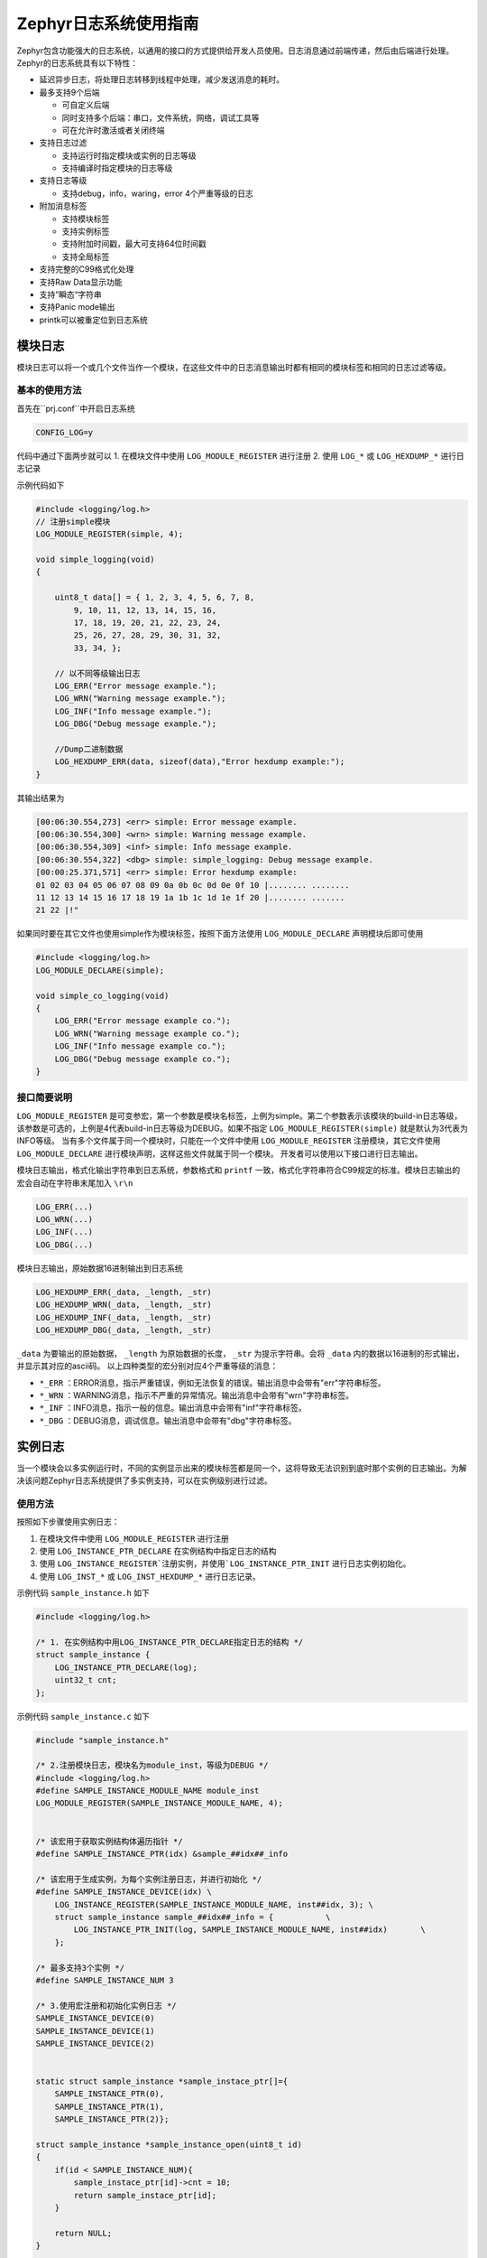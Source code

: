 .. _logging_logging_usage:

Zephyr日志系统使用指南
#########################

Zephyr包含功能强大的日志系统，以通用的接口的方式提供给开发人员使用。日志消息通过前端传递，然后由后端进行处理。
Zephyr的日志系统具有以下特性：

* 延迟异步日志，将处理日志转移到线程中处理，减少发送消息的耗时。

* 最多支持9个后端
  
  * 可自定义后端
  
  * 同时支持多个后端：串口，文件系统，网络，调试工具等
  
  * 可在允许时激活或者关闭终端

* 支持日志过滤
  
  * 支持运行时指定模块或实例的日志等级
  
  * 支持编译时指定模块的日志等级

* 支持日志等级
  
  * 支持debug，info，waring，error 4个严重等级的日志

* 附加消息标签
  
  * 支持模块标签
  
  * 支持实例标签
  
  * 支持附加时间戳，最大可支持64位时间戳
  
  * 支持全局标签

* 支持完整的C99格式化处理

* 支持Raw Data显示功能

* 支持”瞬态“字符串

* 支持Panic mode输出

* printk可以被重定位到日志系统

模块日志
========

模块日志可以将一个或几个文件当作一个模块，在这些文件中的日志消息输出时都有相同的模块标签和相同的日志过滤等级。

基本的使用方法
~~~~~~~~~~~~~~~~

首先在``prj.conf``中开启日志系统

.. code:: 

    CONFIG_LOG=y

代码中通过下面两步就可以
1. 在模块文件中使用 ``LOG_MODULE_REGISTER`` 进行注册  
2. 使用 ``LOG_*`` 或 ``LOG_HEXDUMP_*`` 进行日志记录
  
示例代码如下

.. code:: c

    #include <logging/log.h>
    // 注册simple模块
    LOG_MODULE_REGISTER(simple, 4);

    void simple_logging(void)
    {

        uint8_t data[] = { 1, 2, 3, 4, 5, 6, 7, 8,
            9, 10, 11, 12, 13, 14, 15, 16,
            17, 18, 19, 20, 21, 22, 23, 24,
            25, 26, 27, 28, 29, 30, 31, 32,
            33, 34, };

        // 以不同等级输出日志
        LOG_ERR("Error message example.");
        LOG_WRN("Warning message example.");
        LOG_INF("Info message example.");
        LOG_DBG("Debug message example.");

        //Dump二进制数据
        LOG_HEXDUMP_ERR(data, sizeof(data),"Error hexdump example:");
    }


其输出结果为

.. code::

    [00:06:30.554,273] <err> simple: Error message example.
    [00:06:30.554,300] <wrn> simple: Warning message example.
    [00:06:30.554,309] <inf> simple: Info message example.
    [00:06:30.554,322] <dbg> simple: simple_logging: Debug message example.
    [00:00:25.371,571] <err> simple: Error hexdump example:
    01 02 03 04 05 06 07 08 09 0a 0b 0c 0d 0e 0f 10 |........ ........
    11 12 13 14 15 16 17 18 19 1a 1b 1c 1d 1e 1f 20 |........ .......
    21 22 |!"


如果同时要在其它文件也使用simple作为模块标签，按照下面方法使用 ``LOG_MODULE_DECLARE`` 声明模块后即可使用

.. code:: c

    #include <logging/log.h>
    LOG_MODULE_DECLARE(simple);

    void simple_co_logging(void)
    {
        LOG_ERR("Error message example co.");
        LOG_WRN("Warning message example co.");
        LOG_INF("Info message example co.");
        LOG_DBG("Debug message example co.");
    }


接口简要说明
~~~~~~~~~~~~

\ ``LOG_MODULE_REGISTER`` 是可变参宏，第一个参数是模块名标签，上例为simple。第二个参数表示该模块的build-in日志等级，该参数是可选的，上例是4代表build-in日志等级为DEBUG。如果不指定 ``LOG_MODULE_REGISTER(simple)`` 就是默认为3代表为INFO等级。
当有多个文件属于同一个模块时，只能在一个文件中使用 ``LOG_MODULE_REGISTER`` 注册模块，其它文件使用 ``LOG_MODULE_DECLARE`` 进行模块声明，这样这些文件就属于同一个模块。
开发者可以使用以下接口进行日志输出。

模块日志输出，格式化输出字符串到日志系统，参数格式和 ``printf`` 一致，格式化字符串符合C99规定的标准。模块日志输出的宏会自动在字符串末尾加入 ``\r\n`` 

.. code:: c

    LOG_ERR(...)
    LOG_WRN(...)
    LOG_INF(...)
    LOG_DBG(...)


模块日志输出，原始数据16进制输出到日志系统

.. code:: c

    LOG_HEXDUMP_ERR(_data, _length, _str)
    LOG_HEXDUMP_WRN(_data, _length, _str)
    LOG_HEXDUMP_INF(_data, _length, _str)
    LOG_HEXDUMP_DBG(_data, _length, _str)


\ ``_data`` 为要输出的原始数据， ``_length`` 为原始数据的长度， ``_str`` 为提示字符串。会将 ``_data`` 内的数据以16进制的形式输出，并显示其对应的ascii码。
以上四种类型的宏分别对应4个严重等级的消息：

* ``*_ERR`` ：ERROR消息，指示严重错误，例如无法恢复的错误。输出消息中会带有"err"字符串标签。  
  
* ``*_WRN`` ：WARNING消息，指示不严重的异常情况。输出消息中会带有"wrn"字符串标签。  
  
* ``*_INF`` ：INFO消息，指示一般的信息。输出消息中会带有"inf"字符串标签。  
  
* ``*_DBG`` ：DEBUG消息，调试信息。输出消息中会带有"dbg"字符串标签。

实例日志
========

当一个模块会以多实例运行时，不同的实例显示出来的模块标签都是同一个，这将导致无法识别到底时那个实例的日志输出。为解决该问题Zephyr日志系统提供了多实例支持，可以在实例级别进行过滤。

使用方法
~~~~~~~~

按照如下步骤使用实例日志：

1. 在模块文件中使用 ``LOG_MODULE_REGISTER`` 进行注册
  
2. 使用 ``LOG_INSTANCE_PTR_DECLARE`` 在实例结构中指定日志的结构
  
3. 使用 ``LOG_INSTANCE_REGISTER`注册实例，并使用`LOG_INSTANCE_PTR_INIT`` 进行日志实例初始化。
  
4. 使用 ``LOG_INST_*`` 或 ``LOG_INST_HEXDUMP_*`` 进行日志记录。
  

示例代码 ``sample_instance.h`` 如下

.. code:: c

    #include <logging/log.h>

    /* 1. 在实例结构中用LOG_INSTANCE_PTR_DECLARE指定日志的结构 */
    struct sample_instance {
        LOG_INSTANCE_PTR_DECLARE(log);
        uint32_t cnt;
    };


示例代码 ``sample_instance.c`` 如下

.. code:: c

    #include "sample_instance.h"

    /* 2.注册模块日志，模块名为module_inst，等级为DEBUG */
    #include <logging/log.h>
    #define SAMPLE_INSTANCE_MODULE_NAME module_inst
    LOG_MODULE_REGISTER(SAMPLE_INSTANCE_MODULE_NAME, 4);


    /* 该宏用于获取实例结构体遍历指针 */
    #define SAMPLE_INSTANCE_PTR(idx) &sample_##idx##_info

    /* 该宏用于生成实例，为每个实例注册日志，并进行初始化 */
    #define SAMPLE_INSTANCE_DEVICE(idx) \
        LOG_INSTANCE_REGISTER(SAMPLE_INSTANCE_MODULE_NAME, inst##idx, 3); \
        struct sample_instance sample_##idx##_info = {           \
            LOG_INSTANCE_PTR_INIT(log, SAMPLE_INSTANCE_MODULE_NAME, inst##idx)       \
        };

    /* 最多支持3个实例 */
    #define SAMPLE_INSTANCE_NUM 3

    /* 3.使用宏注册和初始化实例日志 */
    SAMPLE_INSTANCE_DEVICE(0)
    SAMPLE_INSTANCE_DEVICE(1)
    SAMPLE_INSTANCE_DEVICE(2)


    static struct sample_instance *sample_instace_ptr[]={
        SAMPLE_INSTANCE_PTR(0), 
        SAMPLE_INSTANCE_PTR(1), 
        SAMPLE_INSTANCE_PTR(2)};

    struct sample_instance *sample_instance_open(uint8_t id)
    {
        if(id < SAMPLE_INSTANCE_NUM){
            sample_instace_ptr[id]->cnt = 10;
            return sample_instace_ptr[id];
        }

        return NULL;
    }

    int sample_instance_close(struct sample_instance *inst)
    {
        if(inst == NULL){
            return -1;
        }
        return 0;
    }

    int sample_instance_do(struct sample_instance *inst)
    {
        if(inst == NULL){
            return -1;
        }

        /* 4.进行实例日志输入 */
        LOG_INST_INF(inst->log, "inst %p counter_value: %d", inst, inst->cnt);
        inst->cnt++;
        return 0;
    }


当头文件中的函数需要加入到模块实例中时，需要在头文件的函数体内使用 ``LOG_LEVEL_SET`` 指定日志等级，再调用 ``LOG_INST_*`` 进行日志输出。示例代码添加再 ``sample_instance.h`` 如下:

.. code:: c

    static inline void sample_instance_header_do(struct sample_instance *inst)
    {
        LOG_LEVEL_SET(LOG_LEVEL_INF);
        LOG_INST_INF(inst->log, "inst %p header do %d.", inst, inst->cnt);
        inst->cnt++;
    }


该示例演示了一个可多实例工作的sample_instance模块，通过 ``sample_instance_open`` 开启一个新的实例， ``sample_instance_do`` 来执行指定实例时通过日志系统输出自己的内部计数， ``sample_instance_header_do`` 指定了一个INFO等级的实例日志输出。该模块在日志系统中的模块名为module_inst，为了区分不同的实例的打印使用了实例日志，测试代码如下：

.. code:: c

    void instance_logging(void)
    {
        struct sample_instance *inst0 = sample_instance_open(0);
        struct sample_instance *inst1 = sample_instance_open(1);
        struct sample_instance *inst2 = sample_instance_open(2);

        sample_instance_do(inst0);
        sample_instance_do(inst1);
        sample_instance_do(inst2);
        sample_instance_header_do(inst0);

        sample_instance_close(inst0);
        sample_instance_close(inst1);
        sample_instance_close(inst2);
    }


其输出结果为：

.. code:: 

    [00:00:25.731,861] <inf> module_inst.inst0: inst 0x3fc8c364 counter_value: 10
    [00:00:25.731,901] <inf> module_inst.inst1: inst 0x3fc8c36c counter_value: 10
    [00:00:25.731,904] <inf> module_inst.inst2: inst 0x3fc8c374 counter_value: 10
    [00:00:25.731,922] <inf> module_inst.inst0: inst 0x3fc8c364 header do 11.

从结果能够看到在模块标签module_inst后又多了一个实例标签inst\*，这样即使是同一份代码，也能够根据实例标签判断是哪个实例产生的日志。

**注意**：实例日志的注册宏 ``LOG_INSTANCE_REGISTER`` 要求参数有实例名，该宏是在编译期间就展开了，因此实例名必须在编译期就确定，无法运行时生成。这就要求使用实例日志的多实例模块必须要预先知道最大实例数，并指定好日志系统的实例名，而无法在运行时根据实际的实例数量动态生成。

接口说明
~~~~~~~~

实例日志的格式化输出接口和原始数据16进制输出接口如下

.. code:: c

    LOG_INST_ERR(_log_inst, ...)
    LOG_INST_WRN(_log_inst, ...)
    LOG_INST_INF(_log_inst, ...)
    LOG_INST_DBG(_log_inst, ...)
    LOG_INST_HEXDUMP_ERR(_log_inst, _data, _length, _str)
    LOG_INST_HEXDUMP_WRN(_log_inst, _data, _length, _str)
    LOG_INST_HEXDUMP_INF(_log_inst, _data, _length, _str)
    LOG_INST_HEXDUMP_DBG(_log_inst, _data, _length, _str)


只比模块日志多指定一个 ``_log_inst`` 的实例参数，其它使用方法一样

日志过滤
========

Zephyr中存在大量的模块日志，在系统编译或运行时均可进行日志过滤，编译时的过滤是指定日志最小的等级，一旦设定运行时无法改变。运行时过滤的等级只能大于或者等于编译时指定的过滤等级。例如编译时指定了过滤等级为WARNING，那么运行时只允许设置`*_WRN`和`*_ERR`输出的消息，无法通过运行时设置让`*_INF`和`*_DBG`的日志显示出来。对应的关系如下。

编译时过滤等级
~~~~~~~~~~~~~~

+------------------+-----------------------------+-----------------------------+-----------------------------+-----------------------------+
| 编译时过滤等级   | ``LOG_ERR/LOG_HEXDUMP_ERR`` | ``LOG_WRN/LOG_HEXDUMP_WRN`` | ``LOG_INF/LOG_HEXDUMP_INF`` | ``LOG_DBG/LOG_HEXDUMP_DBG`` |
+------------------+-----------------------------+-----------------------------+-----------------------------+-----------------------------+
| LOG_LEVEL_NONE 0 | OFF                         | OFF                         | OFF                         | OFF                         |
+------------------+-----------------------------+-----------------------------+-----------------------------+-----------------------------+
| LOG_LEVEL_ERR 1U | ON                          | OFF                         | OFF                         | OFF                         |
+------------------+-----------------------------+-----------------------------+-----------------------------+-----------------------------+
| LOG_LEVEL_WRN 2U | ON                          | ON                          | OFF                         | OFF                         |
+------------------+-----------------------------+-----------------------------+-----------------------------+-----------------------------+
| LOG_LEVEL_INF 3U | ON                          | ON                          | ON                          | OFF                         |
+------------------+-----------------------------+-----------------------------+-----------------------------+-----------------------------+
| LOG_LEVEL_DBG 4U | ON                          | ON                          | ON                          | ON                          |
+------------------+-----------------------------+-----------------------------+-----------------------------+-----------------------------+

现有模块的编译时过滤等级
^^^^^^^^^^^^^^^^^^^^^^^^^^^^

Zephyr的代码内有大量的日志输出，默认情况下这些日志都被限制在INFO等级，其DEBUG等级的日志不会输出到后端，在开发调试过程中遇到问题时希望查看模块DEBUG等级的日志进行诊断。另外就是在产品发布时会通过提高日志过滤等级只让ERROR等级输出甚至不输出。为达到这些目标就需要通过配置修改模块日志的默认过滤等级来开启日志。这里以I2C的为例说明如何指定模块的默认过滤等级：

1. 找到模块代码，I2C的在 ``drivers/i2c/`` 目录下
  
2. 打开任意有使用 ``LOG_MODULE_REGISTER`` 的源文件，例如 ``i2c_esp32.c`` 查看其配置项为 ``CONFIG_I2C_LOG_LEVEL`` 
  
  .. code:: c

      LOG_MODULE_REGISTER(i2c_esp32, CONFIG_I2C_LOG_LEVEL);

  
3. 使用`配置项_等级`模式在 ``prj.conf`` 中进行配置，可用配置项如下
  
.. code:: 

  # 不显示任何LOG
  CONFIG_I2C_LOG_LEVEL_OFF=y
  # 显示ERROR等级LOG
  CONFIG_I2C_LOG_LEVEL_ERR=y
  # 显示WARNING及以上等级LOG
  CONFIG_I2C_LOG_LEVEL_WRN=y
  # 显示INFO及以上等级LOG
  CONFIG_I2C_LOG_LEVEL_INF=y
  # 显示DEBUG及以上等级LOG
  CONFIG_I2C_LOG_LEVEL_DBG=y    

  
**注意：只能5选1**，例如想要显示所有的I2C日志，就在 ``prj.conf`` 中添加
  
.. code:: 

    CONFIG_I2C_LOG_LEVEL_DBG=y 
  
对于其它的模块也是一样的模式，例如想要关闭FLASH中日志，就在 ``prj.conf`` 中添加
  
.. code:: 

    CONFIG_FLASH_LOG_LEVEL_OFF=y 


自定义模块的编译时过滤等级
^^^^^^^^^^^^^^^^^^^^^^^^^^^^

前面演示过编译时指定的过滤等级由 ``LOG_MODULE_REGISTER`` 的最后一个参数指定，例如

.. code:: c

    LOG_MODULE_REGISTER(module_name, 3)


\ ``LOG_MODULE_REGISTER`` 是变参宏，当没有显式的指定过滤等级时，使用 ``CONFIG_LOG_DEFAULT_LEVEL`` 配置的过滤等级，默认情况下该配置项为3，也就是INFO等级。
例如

.. code:: c

    LOG_MODULE_REGISTER(module_name)

**改变默认等级**
在 ``prj.conf`` 中添加下面配置5选一对默认过滤等级进行配置：

.. code:: 

  # 不显示任何LOG
  CONFIG_LOG_DEFAULT_LEVEL_OFF=y
  # 显示ERROR等级LOG
  CONFIG_LOG_DEFAULT_LEVEL_ERR=y
  # 显示WARNING及以上等级LOG
  CONFIG_LOG_DEFAULT_LEVEL_WRN=y
  # 显示INFO及以上等级LOG
  CONFIG_LOG_DEFAULT_LEVEL_INF=y
  # 显示DEBUG及以上等级LOG
  CONFIG_LOG_DEFAULT_LEVEL_DBG=y 


**自定义模块过滤等级**
前面的内容可以看到，在自定义的模块中我们是使用的数字直接指定编译时的过滤等级，当我们需要修改时，需要到源文件内进行修改，这样做并不方便。我们可以通过导入日志Kconfig模板的方式让自定义的模块也能通过配置项进行编译时默认过滤等级配置。方法如下：
- 为自定义模块添加Kconfig文件，示例代码 ``Kconfig.logging`` 内容如下
  
.. code:: 

  # 指定模块
  module = LOGGING_SAMPLE
  
  # 指定在menuconfig中配置项显示的字符串
  module-str = logging_sample
  
  # 导入日志配置模板
  source "subsys/logging/Kconfig.template.log_config"

  
- 在自定义模块内应用配置项，示例代码内容如下
  
  .. code:: c

    #include <logging/log.h>
    LOG_MODULE_REGISTER(logging_sample, CONFIG_LOGGING_SAMPLE_LOG_LEVEL);

  
- 在 ``prj.conf`` 中进行配置
  
  .. code:: 

    CONFIG_LOGGING_SAMPLE_LOG_LEVEL_ERR=y
  
  
  如果不进行配置，将默认为INFO等级。
  
可选配置项为

.. code:: 

  # 不显示任何LOG
  CONFIG_LOGGING_SAMPLE_LOG_LEVEL_OFF=y
  # 显示ERROR等级LOG
  CONFIG_LOGGING_SAMPLE_LOG_LEVEL_ERR=y
  # 显示WARNING及以上等级LOG
  CONFIG_LOGGING_SAMPLE_LOG_LEVEL_WRN=y
  # 显示INFO及以上等级LOG
  CONFIG_LOGGING_SAMPLE_LOG_LEVEL_INF=y
  # 显示DEBUG及以上等级LOG
  CONFIG_LOGGING_SAMPLE_LOG_LEVEL_DBG=y 


运行时日志过滤
~~~~~~~~~~~~~~

在Zephyr通过编译时过滤可以限制模块最小的过滤等级，但在最小等级之上的模块日志还是会输出。我们在调试时希望控制相关模块日志进行输出分析，不希望其它无关的日志都输出，这种情况下需要在运行时可以设置模块的日志过滤等级。需要注意的是运行时过滤的等级只能大于或者等于编译时指定的过滤等级。

代码控制过滤等级
^^^^^^^^^^^^^^^^

运行时过滤提供了过滤日志更多的灵活性，让我们在代码里面可以根据触发条件对日志过滤等级进行修改，更方便调试。

控制运行时日志使用的接口都在头文件 ``include/logging/log_ctrl.h`` 中声明，设置过滤等级的函数为 ``log_filter_set`` 。示例代码中 ``logging_filter_test`` 函数演示了如何使用 ``log_filter_set`` 进行过滤：

.. code:: c

    /* 获取source id的函数需要自己实现 */
    static int16_t log_source_id_get(const char *name)
    {
        /* 使用log_source_name_get取出每个source的名称做对比，确认source的id */
        for (int16_t i = 0; i < log_src_cnt_get(CONFIG_LOG_DOMAIN_ID); i++) {
            if (strcmp(log_source_name_get(CONFIG_LOG_DOMAIN_ID, i), name)
                == 0) {
                return i;
            }
        }

        return -1;
    }

    static int logging_filter_test(const struct shell *shell, size_t argc, char **argv)
    {
        uint32_t level = strtol(argv[1], NULL, 0);
        uint32_t act_level = 0;

        shell_print(shell, "Set filter level %d", level);
        act_level = log_filter_set(NULL,     /* 第一个参数为backend，如果为NULL表示对所有的backend都进行设置 */
                        0,                    /* 第二个参数为domain_id，目前不支持多dimain，直接给0 */
                        log_source_id_get(STRINGIFY(logging_sample)), /* 第三个参数为source_id，代表的是要设置那个模块的等级，这里我们要设置logging_sample */
                        level);                /* 第四个参数为level，表示要设置的过滤等级 */

        /* 返回的act_level为实际生效的level */
        shell_print(shell, "Set filter level %d act is %d", level, act_level);
        return 0;
    }


\ ``log_filter_set`` 的 ``level`` 参数可选如下，返回值为实际实际生效

.. code:: c

    #define LOG_LEVEL_NONE 0U
    #define LOG_LEVEL_ERR  1U
    #define LOG_LEVEL_WRN  2U
    #define LOG_LEVEL_INF  3U
    #define LOG_LEVEL_DBG  4U


\ ``log_filter_set`` 的返回值为实际生效的等级，当 ``level`` 设置的等级低于编译时等级时，将按照编译时默认等级进行设置生效。

通过Shell命令控制日志系统
^^^^^^^^^^^^^^^^^^^^^^^^^^^^

当启用zephyr shell命令时，可以通过shell的log命令进行日志过滤等级设置，后端设置，状态查看等。log支持的命令如下

.. code::

    uart:~$ log help
    log - Commands for controlling logger
    Subcommands:
    backend :Logger backends commands.
    disable :'log disable <module_0> .. <module_n>' disables logs in
    specified modules (all if no modules specified).
    enable :'log enable <level> <module_0> ... <module_n>' enables logs
    up to given level in specified modules (all if no modules
    specified).
    go :Resume logging
    halt :Halt logging
    list_backends :Lists logger backends.
    status :Logger status
    mem :Logger memory usage


举例演示如下：

- 将simple模块的日志过滤等级设置为INFO：
  
  *log enable inf simple*
  
- 将simple模块的日志过滤等级设置为DEBUG：
  
  *log enable dbg simple*
  
- 关闭simple模块的日志：
  
  *log disable simple*
  
- 查看日志系统内存使用情况：
  
  *log mem*
  
- 查看日志各模块的过滤状态：
  
  *log status*
  
  显示如下
  
.. code::

    uart:~$ log status
    module_name                              | current | built-in
    ----------------------------------------------------------
    esp_timer                                | inf     | inf
    flash_esp32                              | inf     | dbg
    fs_nvs                                   | inf     | dbg
    gpio_esp32                               | inf     | inf
    i2c                                      | inf     | inf
    i2c_esp32                                | inf     | inf
    i2c_shell                                | inf     | inf
    intc_esp32c3                             | inf     | inf
    log                                      | inf     | inf
    logging_sample                           | wrn     | inf
    module_inst                              | inf     | dbg
    module_inst.inst0                        | inf     | inf
    module_inst.inst1                        | inf     | inf
    module_inst.inst2                        | inf     | inf
    os                                       | inf     | inf
    shell.shell_uart                         | inf     | inf
    shell_uart                               | inf     | inf
    simple                                   | inf     | inf

这里current表示为当前设置的过滤等级，build-in为编译时设置的过滤等级。过滤等级上current不能低于build-in。
   
- 中断所有后端日志输出：
  
  *log halt*
  
- 恢复所有后端日志输出：
  
  *log resume*

常用配置项
==========

消息输出模式
~~~~~~~~~~~~~

\ ``subsys/logging/Kconfig.mode`` 

消息输出模式决定了日志系统的效能和消息的输出方式，总计有4总模式，只能选择一个不能同时存在

- \ ``CONFIG_LOG_MODE_DEFERRED=y``  延迟输出模式，是日志系统默认的输出方式。前端异步发送，耗时的处理被延迟到日志系统内的线程中处理，这种方式对应用的影响最小。
  
- \ ``CONFIG_LOG_MODE_IMMEDIATE=y``  立即输出模式，就在当前的上下文中输出消息。前端调用后端同步发送，直接影响调用者的效能。
  
- \ ``CONFIG_LOG_MODE_MINIMAL=y``  最小实现模式，日志直接通过 ``printk`` 同步输出。没有标签，时间戳，不支持颜色和异步延迟，不支持运行时过滤。只有非常简单的日志等级标识，示例
  
.. code::
    
  > E: Error message example.
  > W: Warning message example.
  > I: Info message example.
  
- \ ``CONFIG_LOG_FRONTEND=y``  输出被重定向到自定前端。
  

过滤
~~~~~~~~~~~~~

\ ``subsys/logging/Kconfig.filtering`` 

过滤的配置决定日志系统过滤器的特性，以下所有配置项的范围都为

- \ ``CONFILG_<MODULE>_LOG_LEVEL`` ：模块的过滤等级，默认为3。
  
- \ ``CONFIG_LOG_DEFAULT_LEVEL`` ：默认的过滤等级，默认为3。
  

日志处理
~~~~~~~~~~~~~

\ ``subsys/logging/Kconfig.processing`` 

- \ ``CONFIG_LOG_PRINTK=y`` ： ``printk`` 的输出被重定向到日志系统，默认为 ``n`` 。
- \ ``CONFIG_LOG_PRINTK_MAX_STRING_LENGTH=256`` ： ``printk`` 可处理的最大字符串长度，超过将被截断。默认为128字节，使用的是堆栈空间。
- \ ``CONFIG_LOG_MODE_OVERFLOW=y`` ：日志消息溢出处理方式， ``y`` 表示丢掉老的保留新的， ``n`` 表示丢掉新的。默认为 ``y`` 。
- \ ``CONFIG_LOG_BLOCK_IN_THREAD=y`` ：前端写消息可等待，如果等待不到再做溢出处理。搭配 ``CONFIG_LOG_BLOCK_IN_THREAD_TIMEOUT_MS`` 进行等待时间设置，默认为 ``n`` 不等待。
- \ ``CONFIG_LOG_BLOCK_IN_THREAD_TIMEOUT_MS`` 前端写消息等待时间，可设置范围 ``-1~10000`` ，单位为毫秒。 ``-1`` 表示永远等待， ``0`` 表示不等待。默认为 ``1000`` ，等待1秒。
- \ ``CONFIG_LOG_PROCESS_TRIGGER_THRESHOLD=3`` 消息输出的阈值，当日志系统的缓存的消息超过该阈值时才会向后端输出，默认为 ``10`` 。该配置和 ``CONFIG_LOG_PROCESS_THREAD_SLEEP_MS`` 只要有一个满足就会使用后端输出。
- \ ``CONFIG_LOG_PROCESS_THREAD=y`` ：日志系统自带线程用于延迟输出，默认为 ``y`` 。当设置为 ``n`` 时，需要用户调用 ``log_process`` 进行消息输出处理。
- \ ``CONFIG_LOG_PROCESS_THREAD_STARTUP_DELAY_MS=100`` ：日志系统自带线程创建后延迟启动时间，默认为 ``0`` 不延迟。
- \ ``CONFIG_LOG_PROCESS_THREAD_SLEEP_MS=10`` ：日志系统自带线程唤醒周期，按该间隔进行日志输出处理，该事件越短显示就越从前端输入到后端输出的间隔就越短。默认为 ``1000`` 也就是1秒。当希望LOG输出比较即时时可以缩段该时间。
- \ ``CONFIG_LOG_BUFFER_SIZE`` ：日志系统消息缓存大小，可配置范围 ``128~65536`` ，默认为 ``1024`` ，该项越大越不容易丢日志。
- \ ``CONFIG_LOG_TRACE_SHORT_TIMESTAMP=y``  使用时间戳，默认为 ``y`` 时间戳的长度为24bit。配置为 ``n`` 时表示不使用时间戳。
- \ ``CONFIG_LOG_TIMESTAMP_64BIT=y``  ：默认为 ``n`` ，配置为 ``y`` 时使用64bit时间戳。
- \ ``CONFIG_LOG_SPEED=y`` ：默认为 ``n`，配置为 ``y`` 时日志系统牺牲空间换取执行时间的提升。

格式
~~~~~~~~~~~~~

\ ``subsys/logging/Kconfig.processing`` 

- \ ``LOG_FUNC_NAME_PREFIX_*`` ：日志中加入函数名标签，只对 ``LOG_*`` 有效，对 ``LOG_HEXDUMP_*`` 无效。
  - \ ``CONFIG_LOG_FUNC_NAME_PREFIX_ERR=y``  在ERROR等级消息中加入函数名，默认为 ``n`` 。
  - \ ``CONFIG_LOG_FUNC_NAME_PREFIX_WRN=y``  在WARNING等级消息中加入函数名，默认为 ``n`` 。
  - \ ``CONFIG_LOG_FUNC_NAME_PREFIX_INF=y``  在INF等级消息中加入函数名，默认为 ``n`` 。
  - \ ``CONFIG_LOG_FUNC_NAME_PREFIX_DBG=y``  在DEBUG等级消息中加入函数名，默认为 ``y`` 。
- \ ``CONFIG_LOG_BACKEND_SHOW_COLOR=y`` ：后端日志消息显示颜色，默认为 ``y`` 要显示。ERROR等级的显示为红色，WRANING等级的显示为黄色。颜色对 ``shell_log_backend`` 无效。
- \ ``CONFIG_LOG_INFO_COLOR_GREEN=y`` ：后端INFO等级消息显示为绿色，默认为不显示颜色。

后端
~~~~~~~~~~~~~

\ ``subsys/logging/Kconfig.backend`` 
在没有配置 ``CONFIG_SHELL=y`` 的情况下默认开启 ``CONFIG_SHELL_LOG_BACKEND`` 使用shell作为LOG的后端。
- \ ``CONFIG_LOG_BACKEND_UART=y``  启用串口后端，默认为 ``n`` 启用。当没有开启Shell时默认使用UART作为LOG后端。
- \ ``CONFIG_LOG_BACKEND_NET`` 启用网络后端，默认为 ``n`` 不启用。
- \ ``CONFIG_LOG_BACKEND_FS`` 启用文件系统 后端，默认为 ``n`` 不启用。


参考
=====

https://docs.zephyrproject.org/latest/services/logging/index.html